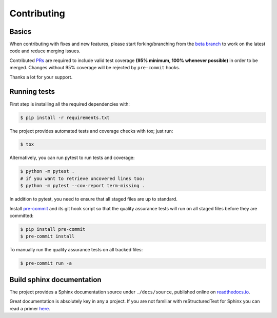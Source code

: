 ============
Contributing
============

.. _prs: https://github.com/dr-prodigy/python-holidays/pulls
.. _`beta branch`: https://github.com/nadime/datetime_format/tree/beta
.. |contributors| image:: https://img.shields.io/github/contributors/dr-prodigy/python-holidays
    :target: https://www.github.com/nadime/datetime_format
    :alt: contributors

|contributors|


Basics
------

When contributing with fixes and new features, please start forking/branching
from the `beta branch`_ to work on the latest code and reduce merging issues.

Contributed PRs_ are required to include valid test coverage **(95% minimum,
100% whenever possible)** in order to be merged.  Changes without 95% coverage
will be rejected by ``pre-commit`` hooks.

Thanks a lot for your support.

Running tests
-------------

First step is installing all the required dependencies with:

.. code-block:: bash

    $ pip install -r requirements.txt

The project provides automated tests and coverage checks with tox; just run:

.. code-block:: bash

    $ tox

Alternatively, you can run pytest to run tests and coverage:

.. code-block:: bash

    $ python -m pytest .
    # if you want to retrieve uncovered lines too:
    $ python -m pytest --cov-report term-missing .

In addition to pytest, you need to ensure that all staged files are up to
standard.

.. _pre-commit: https://github.com/nadime/datetime_format/issues

Install `pre-commit`_ and its git hook script so that the quality assurance
tests will run on all staged files before they are committed:

.. code-block:: bash

    $ pip install pre-commit
    $ pre-commit install

To manually run the quality assurance tests on all tracked files:

.. code-block:: bash

    $ pre-commit run -a


Build sphinx documentation
--------------------------

.. _readthedocs.io: https://datetime_format.readthedocs.io/

The project provides a Sphinx documentation source under ``./docs/source``,
published online on `readthedocs.io`_.

Great documentation is absolutely key in any a project. If you are not familiar
with reStructuredText for Sphinx you can read a primer
`here`__.

__ https://www.sphinx-doc.org/en/master/usage/restructuredtext/basics.html
